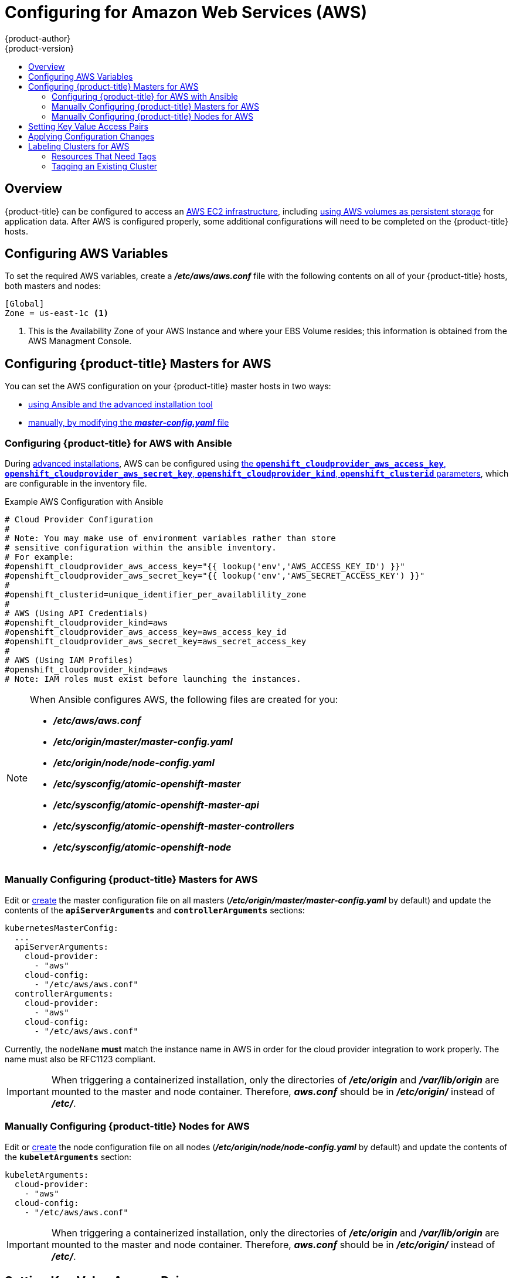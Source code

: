 [[install-config-configuring-aws]]
= Configuring for Amazon Web Services (AWS)
{product-author}
{product-version}
:data-uri:
:icons:
:experimental:
:toc: macro
:toc-title:

toc::[]

== Overview
{product-title} can be configured to access an
link:https://docs.aws.amazon.com/AWSEC2/latest/UserGuide/concepts.html[AWS EC2 infrastructure], including
xref:../install_config/persistent_storage/persistent_storage_aws.adoc#install-config-persistent-storage-persistent-storage-aws[using AWS
volumes as persistent storage] for application data. After AWS is configured
properly, some additional configurations will need to be completed on the
{product-title} hosts.

[[configuring-aws-variables]]
== Configuring AWS Variables

To set the required AWS variables, create a *_/etc/aws/aws.conf_* file with the
following contents on all of your {product-title} hosts, both masters and nodes:


----
[Global]
Zone = us-east-1c <1>
----
<1> This is the Availability Zone of your AWS Instance and where your EBS Volume
resides; this information is obtained from the AWS Managment Console.


[[aws-configuring-masters]]
== Configuring {product-title} Masters for AWS

You can set the AWS configuration on your {product-title} master hosts in two ways:

- xref:aws-configuring-masters-ansible[using Ansible and the advanced installation tool]
- xref:aws-configuring-masters-manually[manually, by modifying the *_master-config.yaml_* file]

[[aws-configuring-masters-ansible]]
=== Configuring {product-title} for AWS with Ansible

During
xref:../install_config/install/advanced_install.adoc#install-config-install-advanced-install[advanced installations],
AWS can be configured using
xref:../install_config/install/advanced_install.adoc#advanced-install-configuring-global-proxy[the `*openshift_cloudprovider_aws_access_key*`, `*openshift_cloudprovider_aws_secret_key*`, `*openshift_cloudprovider_kind*`, `*openshift_clusterid*` parameters], which are configurable in the inventory file.

.Example AWS Configuration with Ansible

----
# Cloud Provider Configuration
#
# Note: You may make use of environment variables rather than store
# sensitive configuration within the ansible inventory.
# For example:
#openshift_cloudprovider_aws_access_key="{{ lookup('env','AWS_ACCESS_KEY_ID') }}"
#openshift_cloudprovider_aws_secret_key="{{ lookup('env','AWS_SECRET_ACCESS_KEY') }}"
#
#openshift_clusterid=unique_identifier_per_availablility_zone
#
# AWS (Using API Credentials)
#openshift_cloudprovider_kind=aws
#openshift_cloudprovider_aws_access_key=aws_access_key_id
#openshift_cloudprovider_aws_secret_key=aws_secret_access_key
#
# AWS (Using IAM Profiles)
#openshift_cloudprovider_kind=aws
# Note: IAM roles must exist before launching the instances.
----

[NOTE]
====
When Ansible configures AWS, the following files are created for you:

- *_/etc/aws/aws.conf_*
- *_/etc/origin/master/master-config.yaml_*
- *_/etc/origin/node/node-config.yaml_*
- *_/etc/sysconfig/atomic-openshift-master_*
- *_/etc/sysconfig/atomic-openshift-master-api_*
- *_/etc/sysconfig/atomic-openshift-master-controllers_*
- *_/etc/sysconfig/atomic-openshift-node_*
====

[[aws-configuring-masters-manually]]
=== Manually Configuring {product-title} Masters for AWS

Edit or
xref:../install_config/master_node_configuration.adoc#creating-new-configuration-files[create]
the master configuration file on all masters
(*_/etc/origin/master/master-config.yaml_* by default) and update the contents
of the `*apiServerArguments*` and `*controllerArguments*` sections:

[source,yaml]
----
kubernetesMasterConfig:
  ...
  apiServerArguments:
    cloud-provider:
      - "aws"
    cloud-config:
      - "/etc/aws/aws.conf"
  controllerArguments:
    cloud-provider:
      - "aws"
    cloud-config:
      - "/etc/aws/aws.conf"
----

Currently, the `nodeName` *must* match the instance name in AWS in order
for the cloud provider integration to work properly.  The name must also be
RFC1123 compliant.

[IMPORTANT]
====
When triggering a containerized installation, only the directories of
*_/etc/origin_* and *_/var/lib/origin_* are mounted to the master and node
container. Therefore, *_aws.conf_* should be in *_/etc/origin/_* instead of
*_/etc/_*.
====

[[aws-configuring-nodes]]
=== Manually Configuring {product-title} Nodes for AWS

Edit or
xref:../install_config/master_node_configuration.adoc#creating-new-configuration-files[create]
the node configuration file on all nodes (*_/etc/origin/node/node-config.yaml_*
by default) and update the contents of the `*kubeletArguments*` section:

[source,yaml]
----
kubeletArguments:
  cloud-provider:
    - "aws"
  cloud-config:
    - "/etc/aws/aws.conf"
----

[IMPORTANT]
====
When triggering a containerized installation, only the directories of
*_/etc/origin_* and *_/var/lib/origin_* are mounted to the master and node
container. Therefore, *_aws.conf_* should be in *_/etc/origin/_* instead of
*_/etc/_*.
====

[[aws-setting-key-value-access-pairs]]
== Setting Key Value Access Pairs

Make sure the following environment variables are set in the
ifdef::openshift-enterprise[]
*_/etc/sysconfig/atomic-openshift-master-api_* file and 
*_/etc/sysconfig/atomic-openshift-master-containers_* file on masters and the
*_/etc/sysconfig/atomic-openshift-node_* file on nodes:
endif::[]
ifdef::openshift-origin[]
*_/etc/sysconfig/origin-master-api_* file and 
*_/etc/sysconfig/origin-master-containers_* file on masters and the
*_/etc/sysconfig/origin-node_* file on nodes:
endif::[]

----
AWS_ACCESS_KEY_ID=<key_ID>
AWS_SECRET_ACCESS_KEY=<secret_key>
----

[NOTE]
====
Access keys are obtained when setting up your AWS IAM user.
====

[[aws-applying-configuration-changes]]
== Applying Configuration Changes

Start or restart {product-title} services on all master and node hosts to apply your
configuration changes:

ifdef::openshift-enterprise[]
----
$ systemctl restart atomic-openshift-master-api atomic-openshift-master-controllers
$ systemctl restart atomic-openshift-node
----
endif::[]
ifdef::openshift-origin[]
----
$ systemctl restart origin-master-api origin-master-controllers
$ systemctl restart origin-node
----
endif::[]

Switching from not using a cloud provider to using a cloud provider produces an
error message. Adding the cloud provider tries to delete the node because the
node switches from using the *hostname* as the `*externalID*` (which would have
been the case when no cloud provider was being used) to using the AWS
`*instance-id*` (which is what the AWS cloud provider specifies). To resolve
this issue:

.  Log in to the CLI as a cluster administrator.
. Check and backup existing node labels:
+
[source, bash]
----
$ oc describe node <node_name> | grep -Poz '(?s)Labels.*\n.*(?=Taints)'
----
.  Delete the nodes:
+
[source, bash]
----
$ oc delete node <node_name>
----
.  On each node host, restart the {product-title} service.
+
ifdef::openshift-enterprise[]
----
$ systemctl restart atomic-openshift-node
----
endif::[]
ifdef::openshift-origin[]
----
$ systemctl restart origin-node
----
endif::[]
.  Add back any xref:../admin_guide/manage_nodes.adoc#updating-labels-on-nodes[labels on each node] that you previously had.

[[aws-cluster-labeling]]
== Labeling Clusters for AWS
Starting with {product-title} version 3.7 of the `atomic-openshift-installer`,
if you configured AWS provider credentials, you must also ensure that all
instances are labeled. This topic describes how to label an existing
{product-title} cluster running on AWS.

To correctly identify which resources are associated with a cluster, tag
resources with the key `kubernetes.io/cluster/<name>,Value=<clusterid>`, where:

* `<name>` is a unique name for the cluster.
* `<clusterid>` is a cluster identifier unique to the AWS Availability Zone.

Tagging all resources with the `kubernetes.io/cluster/<name>,Value=<clusterid>`
tag avoids potential issues with multiple zones or multiple clusters.

[NOTE]
====
In versions prior to {product-title} version 3.6, this was
`Key=KubernetesCluster,Value=clusterid`.
====

See xref:../architecture/core_concepts/pods_and_services.adoc#labels[Pods and
Services] to learn more about labeling and tagging in {product-title}.

[[aws-resources-that-need-tags]]
=== Resources That Need Tags
There are four types of resources that need to be tagged:

* Instances
* Security Groups
* Load Balancers
* EBS Volumes

[[aws-tagging-an-existing-cluster]]
=== Tagging an Existing Cluster

A cluster uses the value of the `kubernetes.io/cluster/<name>,Value=<clusterid>` tag to determine which
resources belong to the cluster. Therefore, you must tag all resources with the
key `kubernetes.io/cluster/<name>,Value=<clusterid>` and have the same value for that key.

. Tag all instances with `kubernetes.io/cluster/<name>,Value=<clusterid>` and a value to be used as the cluster ID.
. Tag any security groups with `kubernetes.io/cluster/<name>,Value=<clusterid>` and the same value used for the instances.
. Tag any load balancers with `kubernetes.io/cluster/<name>,Value=<clusterid>` and the same value used for the instances.
. Tag all EBS volumes with `kubernetes.io/cluster/<name>,Value=<clusterid>` and the same value used for the instances. The EBS Volumes that need to be tagged can found with:
+
[source,bash]
----
$ oc get pv -o json|jq '.items[].spec.awsElasticBlockStore.volumeID'
----

. Restart the master services on the master and the node service on all nodes:
+
[source,bash]
----
$ systemctl restart atomic-openshift-master-api atomic-openshift-master-controller
$ systemctl restart atomic-openshift-node
----

